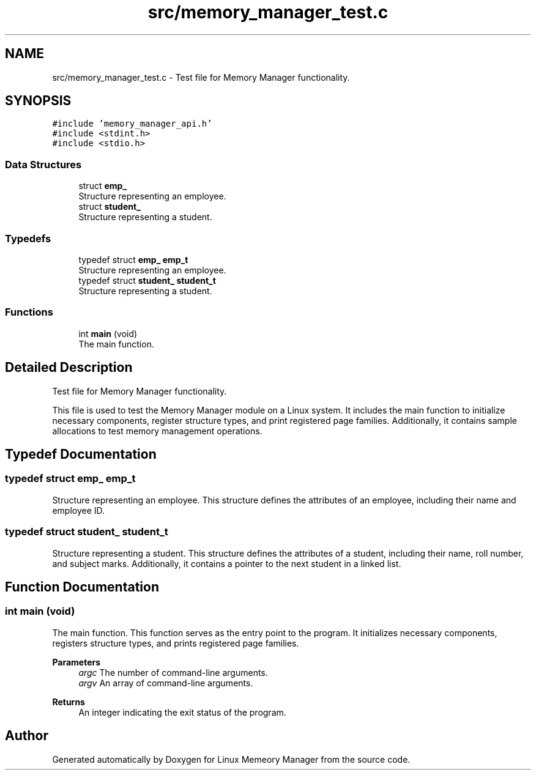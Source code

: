 .TH "src/memory_manager_test.c" 3 "Wed Aug 21 2024" "Linux Memeory Manager" \" -*- nroff -*-
.ad l
.nh
.SH NAME
src/memory_manager_test.c \- Test file for Memory Manager functionality\&.  

.SH SYNOPSIS
.br
.PP
\fC#include 'memory_manager_api\&.h'\fP
.br
\fC#include <stdint\&.h>\fP
.br
\fC#include <stdio\&.h>\fP
.br

.SS "Data Structures"

.in +1c
.ti -1c
.RI "struct \fBemp_\fP"
.br
.RI "Structure representing an employee\&. "
.ti -1c
.RI "struct \fBstudent_\fP"
.br
.RI "Structure representing a student\&. "
.in -1c
.SS "Typedefs"

.in +1c
.ti -1c
.RI "typedef struct \fBemp_\fP \fBemp_t\fP"
.br
.RI "Structure representing an employee\&. "
.ti -1c
.RI "typedef struct \fBstudent_\fP \fBstudent_t\fP"
.br
.RI "Structure representing a student\&. "
.in -1c
.SS "Functions"

.in +1c
.ti -1c
.RI "int \fBmain\fP (void)"
.br
.RI "The main function\&. "
.in -1c
.SH "Detailed Description"
.PP 
Test file for Memory Manager functionality\&. 

This file is used to test the Memory Manager module on a Linux system\&. It includes the main function to initialize necessary components, register structure types, and print registered page families\&. Additionally, it contains sample allocations to test memory management operations\&. 
.SH "Typedef Documentation"
.PP 
.SS "typedef struct \fBemp_\fP \fBemp_t\fP"

.PP
Structure representing an employee\&. This structure defines the attributes of an employee, including their name and employee ID\&. 
.SS "typedef struct \fBstudent_\fP \fBstudent_t\fP"

.PP
Structure representing a student\&. This structure defines the attributes of a student, including their name, roll number, and subject marks\&. Additionally, it contains a pointer to the next student in a linked list\&. 
.SH "Function Documentation"
.PP 
.SS "int main (void)"

.PP
The main function\&. This function serves as the entry point to the program\&. It initializes necessary components, registers structure types, and prints registered page families\&.
.PP
\fBParameters\fP
.RS 4
\fIargc\fP The number of command-line arguments\&. 
.br
\fIargv\fP An array of command-line arguments\&. 
.RE
.PP
\fBReturns\fP
.RS 4
An integer indicating the exit status of the program\&. 
.RE
.PP

.SH "Author"
.PP 
Generated automatically by Doxygen for Linux Memeory Manager from the source code\&.
